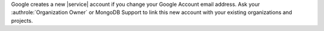 Google creates a new |service| account if you change your Google
Account email address. Ask your :authrole:`Organization Owner` or
MongoDB Support to link this new account with your existing
organizations and projects.
